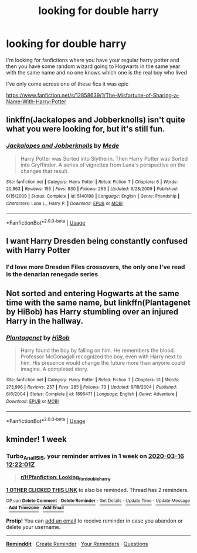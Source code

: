 #+TITLE: looking for double harry

* looking for double harry
:PROPERTIES:
:Author: flitith12
:Score: 7
:DateUnix: 1583750802.0
:DateShort: 2020-Mar-09
:FlairText: Request or prompt
:END:
I'm looking for fanfictions where you have your regular harry potter and then you have some random wizard going to Hogwarts in the same year with the same name and no one knows which one is the real boy who lived

I've only come across one of these fics it was epic

[[https://www.fanfiction.net/s/12858639/1/The-Misfortune-of-Sharing-a-Name-With-Harry-Potter]]


** linkffn(Jackalopes and Jobberknolls) isn't quite what you were looking for, but it's still fun.
:PROPERTIES:
:Author: Shadowclonier
:Score: 1
:DateUnix: 1583766527.0
:DateShort: 2020-Mar-09
:END:

*** [[https://www.fanfiction.net/s/5140198/1/][*/Jackalopes and Jobberknolls/*]] by [[https://www.fanfiction.net/u/1810143/Mede][/Mede/]]

#+begin_quote
  Harry Potter was Sorted into Slytherin. Then Harry Potter was Sorted into Gryffindor. A series of vignettes from Luna's perspective on the changes that result.
#+end_quote

^{/Site/:} ^{fanfiction.net} ^{*|*} ^{/Category/:} ^{Harry} ^{Potter} ^{*|*} ^{/Rated/:} ^{Fiction} ^{T} ^{*|*} ^{/Chapters/:} ^{6} ^{*|*} ^{/Words/:} ^{20,863} ^{*|*} ^{/Reviews/:} ^{155} ^{*|*} ^{/Favs/:} ^{830} ^{*|*} ^{/Follows/:} ^{263} ^{*|*} ^{/Updated/:} ^{6/28/2009} ^{*|*} ^{/Published/:} ^{6/15/2009} ^{*|*} ^{/Status/:} ^{Complete} ^{*|*} ^{/id/:} ^{5140198} ^{*|*} ^{/Language/:} ^{English} ^{*|*} ^{/Genre/:} ^{Friendship} ^{*|*} ^{/Characters/:} ^{Luna} ^{L.,} ^{Harry} ^{P.} ^{*|*} ^{/Download/:} ^{[[http://www.ff2ebook.com/old/ffn-bot/index.php?id=5140198&source=ff&filetype=epub][EPUB]]} ^{or} ^{[[http://www.ff2ebook.com/old/ffn-bot/index.php?id=5140198&source=ff&filetype=mobi][MOBI]]}

--------------

*FanfictionBot*^{2.0.0-beta} | [[https://github.com/tusing/reddit-ffn-bot/wiki/Usage][Usage]]
:PROPERTIES:
:Author: FanfictionBot
:Score: 1
:DateUnix: 1583766563.0
:DateShort: 2020-Mar-09
:END:


** I want Harry Dresden being constantly confused with Harry Potter
:PROPERTIES:
:Author: Just_a_Lurker2
:Score: 1
:DateUnix: 1583779063.0
:DateShort: 2020-Mar-09
:END:

*** I'd love more Dresden Files crossovers, the only one I've read is the denarian renegade series
:PROPERTIES:
:Author: QwenCollyer
:Score: 2
:DateUnix: 1583798388.0
:DateShort: 2020-Mar-10
:END:


** Not sorted and entering Hogwarts at the same time with the same name, but linkffn(Plantagenet by HiBob) has Harry stumbling over an injured Harry in the hallway.
:PROPERTIES:
:Author: steve_wheeler
:Score: 1
:DateUnix: 1583902667.0
:DateShort: 2020-Mar-11
:END:

*** [[https://www.fanfiction.net/s/1896471/1/][*/Plantagenet/*]] by [[https://www.fanfiction.net/u/111559/HiBob][/HiBob/]]

#+begin_quote
  Harry found the boy by falling on him. He remembers the blood. Professor McGonagall recognized the boy, even with Harry next to him. His presence would change the future more than anyone could imagine. A completed story.
#+end_quote

^{/Site/:} ^{fanfiction.net} ^{*|*} ^{/Category/:} ^{Harry} ^{Potter} ^{*|*} ^{/Rated/:} ^{Fiction} ^{T} ^{*|*} ^{/Chapters/:} ^{51} ^{*|*} ^{/Words/:} ^{273,996} ^{*|*} ^{/Reviews/:} ^{237} ^{*|*} ^{/Favs/:} ^{285} ^{*|*} ^{/Follows/:} ^{73} ^{*|*} ^{/Updated/:} ^{9/19/2004} ^{*|*} ^{/Published/:} ^{6/6/2004} ^{*|*} ^{/Status/:} ^{Complete} ^{*|*} ^{/id/:} ^{1896471} ^{*|*} ^{/Language/:} ^{English} ^{*|*} ^{/Genre/:} ^{Adventure} ^{*|*} ^{/Download/:} ^{[[http://www.ff2ebook.com/old/ffn-bot/index.php?id=1896471&source=ff&filetype=epub][EPUB]]} ^{or} ^{[[http://www.ff2ebook.com/old/ffn-bot/index.php?id=1896471&source=ff&filetype=mobi][MOBI]]}

--------------

*FanfictionBot*^{2.0.0-beta} | [[https://github.com/tusing/reddit-ffn-bot/wiki/Usage][Usage]]
:PROPERTIES:
:Author: FanfictionBot
:Score: 1
:DateUnix: 1583902692.0
:DateShort: 2020-Mar-11
:END:


** kminder! 1 week
:PROPERTIES:
:Score: 0
:DateUnix: 1583756521.0
:DateShort: 2020-Mar-09
:END:

*** *Turbo_Anal_ISIS*, your reminder arrives in *1 week* on [[https://www.reminddit.com/time?dt=2020-03-16%2012:22:01Z&reminder_id=a673512f69fd415b88b3e5e1769d0ce1&subreddit=HPfanfiction][*2020-03-16 12:22:01Z*]]

#+begin_quote
  [[/r/HPfanfiction/comments/ffsthg/looking_for_double_harry/fk0gu50/?context=3][*r/HPfanfiction: Looking_for_double_harry*]]
#+end_quote

[[https://reddit.com/message/compose/?to=remindditbot&subject=Reminder%20from%20Link&message=your_message%0Akminder%202020-03-16T12%3A22%3A01%0A%0A%0A%0A---Server%20settings%20below.%20Do%20not%20change---%0A%0Apermalink%21%20%2Fr%2FHPfanfiction%2Fcomments%2Fffsthg%2Flooking_for_double_harry%2Ffk0gu50%2F][*1 OTHER CLICKED THIS LINK*]] to also be reminded. Thread has 2 reminders.

^{OP can} [[https://reddit.com/message/compose/?to=remindditbot&subject=Delete%20Reminder%20Comment&message=deleteReminderComment%21%20a673512f69fd415b88b3e5e1769d0ce1][^{*Delete Comment*}]] ^{·} [[https://reddit.com/message/compose/?to=remindditbot&subject=Delete%20Reminder%20%28and%20comment%20if%20exists%29&message=deleteReminder%21%20a673512f69fd415b88b3e5e1769d0ce1][^{*Delete Reminder*}]] ^{·} [[https://reminddit.com/reminders/id/a673512f69fd415b88b3e5e1769d0ce1][^{Get Details}]] ^{·} [[https://reddit.com/message/compose/?to=remindditbot&subject=Update%20Reminder%20Time&message=updateReminderTime%21%20a673512f69fd415b88b3e5e1769d0ce1%0A1%20week%0A%0A%2AReplace%20reminder%20time%20above%20with%20new%20time%20or%20time%20from%20created%20date%2A][^{Update Time}]] ^{·} [[https://reddit.com/message/compose/?to=remindditbot&subject=Update%20Reminder%20Message&message=updateReminderMessage%21%20a673512f69fd415b88b3e5e1769d0ce1%20%0A%0A%0A%2AMessage%20is%20on%20second%20line.%20Message%20should%20be%20one%20line%2A][^{Update Message}]] ^{·} [[https://www.reminddit.com/user/setTimezone?source=reddit&username=Turbo_Anal_ISIS][^{*Add Timezone*}]] ^{·} [[https://reddit.com/message/compose/?to=remindditbot&subject=Add%20Email&message=addEmail%21%20a673512f69fd415b88b3e5e1769d0ce1%20%0Areplaceme%40example.com%0A%0A%2AEnter%20email%20on%20second%20line%2A][^{*Add Email*}]]

*Protip!* You can [[https://reddit.com/message/compose/?to=remindditbot&subject=Add%20Email&message=addEmail%21%20a673512f69fd415b88b3e5e1769d0ce1%20%0Areplaceme%40example.com%0A%0A%2AEnter%20email%20on%20second%20line%2A][add an email]] to receive reminder in case you abandon or delete your username.

--------------

[[https://www.reminddit.com][*Reminddit*]] · [[https://reddit.com/message/compose/?to=remindditbot&subject=Reminder&message=your_message%0A%0Akminder%20time_or_time_from_now][Create Reminder]] · [[https://reddit.com/message/compose/?to=remindditbot&subject=List%20Of%20Reminders&message=listReminders%21][Your Reminders]] · [[https://reddit.com/message/compose/?to=remindditbot&subject=Feedback%21%20Reminder%20from%20Turbo_Anal_ISIS][Questions]]
:PROPERTIES:
:Author: remindditbot
:Score: 1
:DateUnix: 1583756554.0
:DateShort: 2020-Mar-09
:END:
